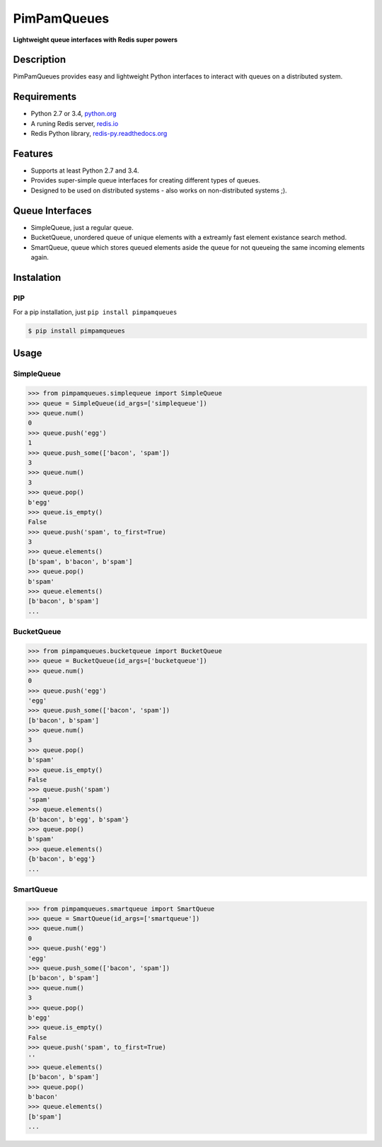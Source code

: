 PimPamQueues
============

**Lightweight queue interfaces with Redis super powers**

.. image:: https://api.travis-ci.org/jordimarinvalle/pimpamqueues.png
    :target: https://secure.travis-ci.org/jordimarinvalle/pimpamqueues

.. image:: https://pypip.in/version/pimpamqueues/badge.svg?text=version
    :target: https://pypi.python.org/pypi/pimpamqueues/
    :alt: Latest Version

.. image:: https://pypip.in/py_versions/pimpamqueues/badge.svg
    :target: https://pypi.python.org/pypi/pimpamqueues/
    :alt: Supported Python versions


Description
-----------
PimPamQueues provides easy and lightweight Python interfaces to interact with queues on a distributed system.


Requirements
------------
- Python 2.7 or 3.4, `python.org <https://www.python.org/>`_
- A runing Redis server, `redis.io <http://redis.io/>`_
- Redis Python library, `redis-py.readthedocs.org <https://redis-py.readthedocs.org/en/latest/>`_


Features
--------
- Supports at least Python 2.7 and 3.4.
- Provides super-simple queue interfaces for creating different types of queues.
- Designed to be used on distributed systems - also works on non-distributed systems ;).


Queue Interfaces
----------------
- SimpleQueue, just a regular queue.
- BucketQueue, unordered queue of unique elements with a extreamly fast element existance search method.
- SmartQueue, queue which stores queued elements aside the queue for not queueing the same incoming elements again.


Instalation
-----------

PIP
~~~

For a pip installation, just ``pip install pimpamqueues``

.. code:: bash

    $ pip install pimpamqueues



Usage
-----

SimpleQueue
~~~~~~~~~~~

.. code:: bash

    >>> from pimpamqueues.simplequeue import SimpleQueue
    >>> queue = SimpleQueue(id_args=['simplequeue'])
    >>> queue.num()
    0
    >>> queue.push('egg')
    1
    >>> queue.push_some(['bacon', 'spam'])
    3
    >>> queue.num()
    3
    >>> queue.pop()
    b'egg'
    >>> queue.is_empty()
    False
    >>> queue.push('spam', to_first=True)
    3
    >>> queue.elements()
    [b'spam', b'bacon', b'spam']
    >>> queue.pop()
    b'spam'
    >>> queue.elements()
    [b'bacon', b'spam']
    ...


BucketQueue
~~~~~~~~~~~

.. code:: bash

    >>> from pimpamqueues.bucketqueue import BucketQueue
    >>> queue = BucketQueue(id_args=['bucketqueue'])
    >>> queue.num()
    0
    >>> queue.push('egg')
    'egg'
    >>> queue.push_some(['bacon', 'spam'])
    [b'bacon', b'spam']
    >>> queue.num()
    3
    >>> queue.pop()
    b'spam'
    >>> queue.is_empty()
    False
    >>> queue.push('spam')
    'spam'
    >>> queue.elements()
    {b'bacon', b'egg', b'spam'}
    >>> queue.pop()
    b'spam'
    >>> queue.elements()
    {b'bacon', b'egg'}
    ...


SmartQueue
~~~~~~~~~~

.. code:: bash

    >>> from pimpamqueues.smartqueue import SmartQueue
    >>> queue = SmartQueue(id_args=['smartqueue'])
    >>> queue.num()
    0
    >>> queue.push('egg')
    'egg'
    >>> queue.push_some(['bacon', 'spam'])
    [b'bacon', b'spam']
    >>> queue.num()
    3
    >>> queue.pop()
    b'egg'
    >>> queue.is_empty()
    False
    >>> queue.push('spam', to_first=True)
    ''
    >>> queue.elements()
    [b'bacon', b'spam']
    >>> queue.pop()
    b'bacon'
    >>> queue.elements()
    [b'spam']
    ...

